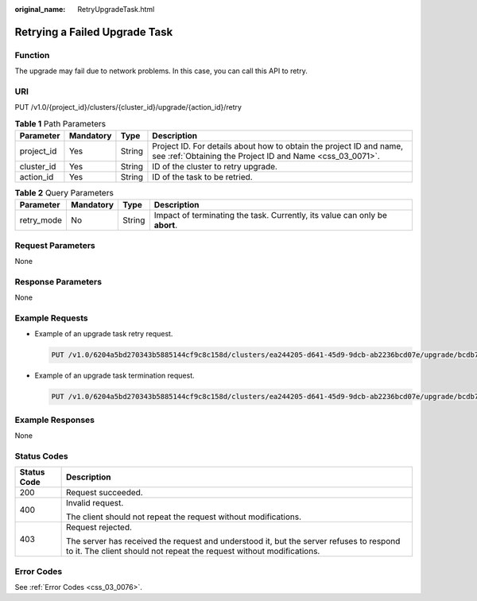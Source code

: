 :original_name: RetryUpgradeTask.html

.. _RetryUpgradeTask:

Retrying a Failed Upgrade Task
==============================

Function
--------

The upgrade may fail due to network problems. In this case, you can call this API to retry.

URI
---

PUT /v1.0/{project_id}/clusters/{cluster_id}/upgrade/{action_id}/retry

.. table:: **Table 1** Path Parameters

   +------------+-----------+--------+----------------------------------------------------------------------------------------------------------------------------------+
   | Parameter  | Mandatory | Type   | Description                                                                                                                      |
   +============+===========+========+==================================================================================================================================+
   | project_id | Yes       | String | Project ID. For details about how to obtain the project ID and name, see :ref:`Obtaining the Project ID and Name <css_03_0071>`. |
   +------------+-----------+--------+----------------------------------------------------------------------------------------------------------------------------------+
   | cluster_id | Yes       | String | ID of the cluster to retry upgrade.                                                                                              |
   +------------+-----------+--------+----------------------------------------------------------------------------------------------------------------------------------+
   | action_id  | Yes       | String | ID of the task to be retried.                                                                                                    |
   +------------+-----------+--------+----------------------------------------------------------------------------------------------------------------------------------+

.. table:: **Table 2** Query Parameters

   +------------+-----------+--------+-----------------------------------------------------------------------------+
   | Parameter  | Mandatory | Type   | Description                                                                 |
   +============+===========+========+=============================================================================+
   | retry_mode | No        | String | Impact of terminating the task. Currently, its value can only be **abort**. |
   +------------+-----------+--------+-----------------------------------------------------------------------------+

Request Parameters
------------------

None

Response Parameters
-------------------

None

Example Requests
----------------

-  Example of an upgrade task retry request.

   .. code-block:: text

      PUT /v1.0/6204a5bd270343b5885144cf9c8c158d/clusters/ea244205-d641-45d9-9dcb-ab2236bcd07e/upgrade/bcdb711c-a7f0-4007-b8ee-9f13c05f8326/retry

-  Example of an upgrade task termination request.

   .. code-block:: text

      PUT /v1.0/6204a5bd270343b5885144cf9c8c158d/clusters/ea244205-d641-45d9-9dcb-ab2236bcd07e/upgrade/bcdb711c-a7f0-4007-b8ee-9f13c05f8326/retry?retry_mode=abort

Example Responses
-----------------

None

Status Codes
------------

+-----------------------------------+-----------------------------------------------------------------------------------------------------------------------------------------------------------------+
| Status Code                       | Description                                                                                                                                                     |
+===================================+=================================================================================================================================================================+
| 200                               | Request succeeded.                                                                                                                                              |
+-----------------------------------+-----------------------------------------------------------------------------------------------------------------------------------------------------------------+
| 400                               | Invalid request.                                                                                                                                                |
|                                   |                                                                                                                                                                 |
|                                   | The client should not repeat the request without modifications.                                                                                                 |
+-----------------------------------+-----------------------------------------------------------------------------------------------------------------------------------------------------------------+
| 403                               | Request rejected.                                                                                                                                               |
|                                   |                                                                                                                                                                 |
|                                   | The server has received the request and understood it, but the server refuses to respond to it. The client should not repeat the request without modifications. |
+-----------------------------------+-----------------------------------------------------------------------------------------------------------------------------------------------------------------+

Error Codes
-----------

See :ref:`Error Codes <css_03_0076>`.
